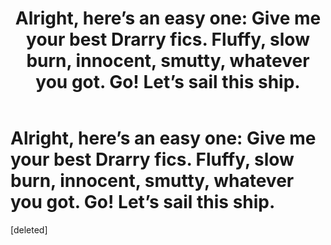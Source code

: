 #+TITLE: Alright, here’s an easy one: Give me your best Drarry fics. Fluffy, slow burn, innocent, smutty, whatever you got. Go! Let’s sail this ship.

* Alright, here’s an easy one: Give me your best Drarry fics. Fluffy, slow burn, innocent, smutty, whatever you got. Go! Let’s sail this ship.
:PROPERTIES:
:Score: 0
:DateUnix: 1543182265.0
:DateShort: 2018-Nov-26
:FlairText: Request
:END:
[deleted]

